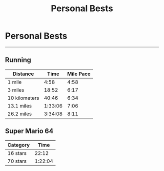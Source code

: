 #+TITLE: Personal Bests
#+BEGIN_EXPORT html
<style>
html {
    font-size: 20px;
}
</style>
#+END_EXPORT
* Personal Bests
----------------------------------

** Running

| Distance      |    Time | Mile Pace |
|---------------+---------+-----------|
| 1 mile        |    4:58 |      4:58 |
| 3 miles       |   18:52 |      6:17 |
| 10 kilometers |   40:46 |      6:34 |
| 13.1 miles    | 1:33:06 |      7:06 |
| 26.2 miles    | 3:34:08 |      8:11 |

** Super Mario 64

| Category |    Time |
|----------+---------|
| 16 stars |   22:12 |
| 70 stars | 1:22:04 |

